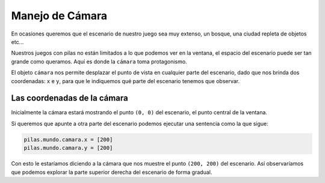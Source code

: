 Manejo de Cámara
================

En ocasiones queremos que el escenario de
nuestro juego sea muy extenso, un bosque, una
ciudad repleta de objetos etc...

Nuestros juegos con pilas no están limitados
a lo que podemos ver en la ventana, el espacio
del escenario puede ser tan grande como queramos. Aquí
es donde la ``cámara`` toma protagonismo.


El objeto ``cámara`` nos permite desplazar el punto
de vista en cualquier parte del escenario, dado que nos
brinda dos coordenadas: ``x`` e ``y``, para que le
indiquemos qué parte del escenario tenemos que observar.


Las coordenadas de la cámara
----------------------------

Inicialmente la cámara estará mostrando el punto ``(0, 0)``
del escenario, el punto central de la ventana.

Si queremos que apunte a otra parte del escenario 
podemos ejecutar una sentencia como la que sigue:

.. code-block:: python

    pilas.mundo.camara.x = [200]
    pilas.mundo.camara.y = [200]


Con esto le estaríamos diciendo a la cámara que nos
muestre el punto ``(200, 200)`` del escenario. Así
observaríamos que podemos explorar la parte superior
derecha del escenario de forma gradual.


